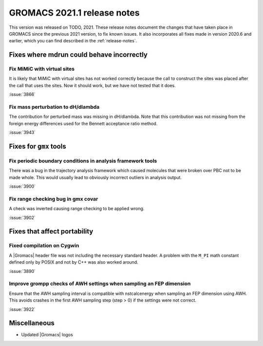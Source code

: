 GROMACS 2021.1 release notes
----------------------------

This version was released on TODO, 2021. These release notes
document the changes that have taken place in GROMACS since the
previous 2021 version, to fix known issues. It also incorporates all
fixes made in version 2020.6 and earlier, which you can find described
in the :ref:`release-notes`.

.. Note to developers!
   Please use """"""" to underline the individual entries for fixed issues in the subfolders,
   otherwise the formatting on the webpage is messed up.
   Also, please use the syntax :issue:`number` to reference issues on GitLab, without the
   a space between the colon and number!

Fixes where mdrun could behave incorrectly
^^^^^^^^^^^^^^^^^^^^^^^^^^^^^^^^^^^^^^^^^^^^^^^^

Fix MiMiC with virtual sites
""""""""""""""""""""""""""""""""""""""""""""""""""""""""""""

It is likely that MiMiC with virtual sites has not worked
correctly because the call to construct the sites was placed
after the call that uses the sites. Now it should work, but we have not tested that it does.

:issue:`3866`

Fix mass perturbation to dH/dlambda
"""""""""""""""""""""""""""""""""""

The contribution for perturbed mass was missing in dH/dlambda.
Note that this contribution was not missing from the foreign energy
differences used for the Bennett acceptance ratio method.

:issue:`3943`

Fixes for ``gmx`` tools
^^^^^^^^^^^^^^^^^^^^^^^

Fix periodic boundary conditions in analysis framework tools
""""""""""""""""""""""""""""""""""""""""""""""""""""""""""""

There was a bug in the trajectory analysis framework which caused
molecules that were broken over PBC not to be made whole. This would
usually lead to obviously incorrect outliers in analysis output.

:issue:`3900`

Fix range checking bug in gmx covar
"""""""""""""""""""""""""""""""""""

A check was inverted causing range checking to be applied wrong.

:issue:`3902`

Fixes that affect portability
^^^^^^^^^^^^^^^^^^^^^^^^^^^^^

Fixed compilation on Cygwin
"""""""""""""""""""""""""""

A |Gromacs| header file was not including the necessary standard
header. A problem with the ``M_PI`` math constant defined only by
POSIX and not by C++ was also worked around.

:issue:`3890`

Improve grompp checks of AWH settings when sampling an FEP dimension
""""""""""""""""""""""""""""""""""""""""""""""""""""""""""""""""""""

Ensure that the AWH sampling interval is compatible with nstcalcenergy
when sampling an FEP dimension using AWH. This avoids crashes in the
first AWH sampling step (step > 0) if the settings were not correct.

:issue:`3922`

Miscellaneous
^^^^^^^^^^^^^
* Updated |Gromacs| logos
